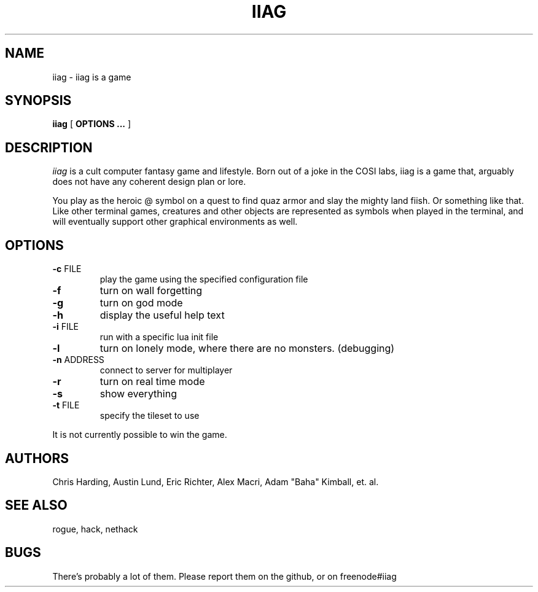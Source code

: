 .\"
.\" @(#)iiag	0.42 (Clarkson) 9/13/14
.\"
.\" iiag: iiag is a game
.\" Copydown (C) 2013-2014, Iiag Improvement Association Group
.\" All rights reserved.
.\"
.\" See the file LICENSE.TXT for full copyright and licensing information.
.\"
.TH IIAG 6 "Sep 13, 2014"
.UC 4
.SH NAME
iiag \- iiag is a game
.SH SYNOPSIS
.B iiag
[
.B OPTIONS ...
]
.SH DESCRIPTION
.PP
.I iiag
is a cult computer fantasy game and lifestyle. Born out of a joke in the COSI
labs, iiag is a game that, arguably does not have any coherent design plan or
lore.
.PP
You play as the heroic @ symbol on a quest to find quaz armor and slay
the mighty land fiish. Or something like that. Like other terminal games,
creatures and other objects are represented as symbols when played in the
terminal, and will eventually support other graphical environments as
well.
.SH OPTIONS
.TP
\fB\-c\fR FILE
play the game using the specified configuration file
.TP
\fB\-f\fR
turn on wall forgetting
.TP
\fB\-g\fR
turn on god mode
.TP
\fB\-h\fR
display the useful help text
.TP
\fB\-i\fR FILE
run with a specific lua init file
.TP
\fB\-l\fR
turn on lonely mode, where there are no monsters. (debugging)
.TP
\fB\-n\fR ADDRESS
connect to server for multiplayer
.TP
\fB\-r\fR
turn on real time mode
.TP
\fB\-s\fR
show everything
.TP
\fB\-t\fR FILE
specify the tileset to use

.PP
It is not currently possible to win the game.
.SH AUTHORS
Chris Harding, Austin Lund, Eric Richter, Alex Macri, Adam "Baha" Kimball, et. al.
.SH SEE ALSO
rogue, hack, nethack
.SH BUGS
.PP
There's probably a lot of them.
Please report them on the github, or on freenode#iiag
